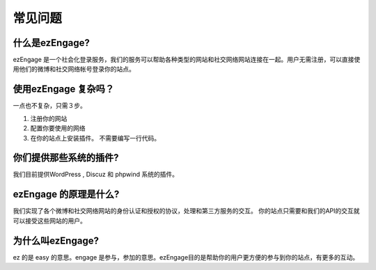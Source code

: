 ************
常见问题
************

什么是ezEngage?
=======================
ezEngage 是一个社会化登录服务，我们的服务可以帮助各种类型的网站和社交网络网站连接在一起。用户无需注册，可以直接使用他们的微博和社交网络帐号登录你的站点。 

使用ezEngage 复杂吗？
==========================
一点也不复杂，只需３步。 

1. 注册你的网站
2. 配置你要使用的网络
3. 在你的站点上安装插件。 不需要编写一行代码。 

你们提供那些系统的插件?
============================
我们目前提供WordPress , Discuz 和 phpwind 系统的插件。

ezEngage 的原理是什么?
============================
我们实现了各个微博和社交网络网站的身份认证和授权的协议，处理和第三方服务的交互。
你的站点只需要和我们的API的交互就可以接受这些网站的用户。 

为什么叫ezEngage?
=====================
ez 的是 easy 的意思。engage 是参与，参加的意思。ezEngage目的是帮助你的用户更方便的参与到你的站点，有更多的互动。 


